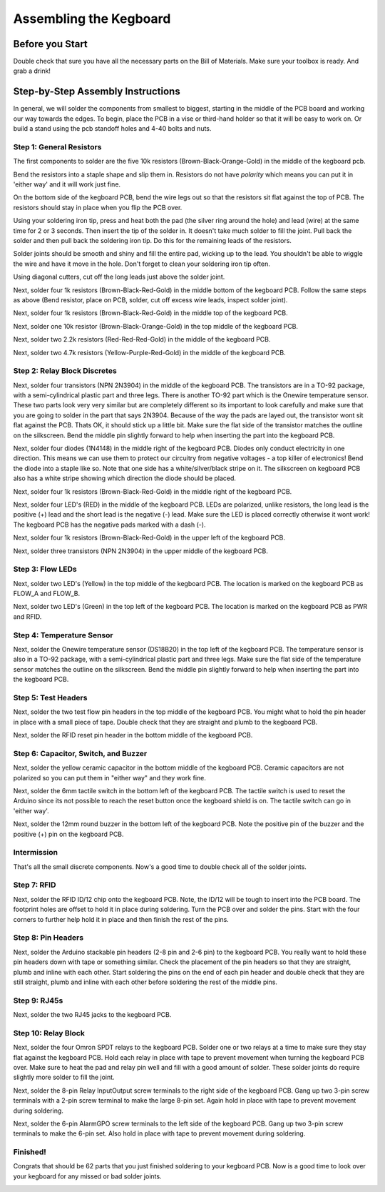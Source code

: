 =======================
Assembling the Kegboard
=======================

Before you Start
================

Double check that sure you have all the necessary parts on the Bill of
Materials.  Make sure your toolbox is ready. And grab a drink!

Step-by-Step Assembly Instructions
==================================

In general, we will solder the components from smallest to biggest, starting in
the middle of the PCB board and working our way towards the edges. To begin,
place the PCB in a vise or third-hand holder so that it will be easy to work on.
Or build a stand using the pcb standoff holes and 4-40 bolts and nuts.

Step 1: General Resistors
-------------------------

.. image:: _static/images/2.jpg

The first components to solder are the five 10k resistors
(Brown-Black-Orange-Gold) in the middle of the kegboard pcb.

.. image:: _static/images/3.jpg

Bend the resistors into a staple shape and slip them in. Resistors do not have
*polarity* which means you can put it in 'either way' and it will work just
fine.

.. image:: _static/images/4.jpg

On the bottom side of the kegboard PCB, bend the wire legs out so that the
resistors sit flat against the top of PCB. The resistors should stay in place
when you flip the PCB over.

.. image:: _static/images/5.jpg

Using your soldering iron tip, press and heat both the pad (the silver ring
around the hole) and lead (wire) at the same time for 2 or 3 seconds. Then
insert the tip of the solder in. It doesn't take much solder to fill the joint.
Pull back the solder and then pull back the soldering iron tip. Do this for the
remaining leads of the resistors.

.. image:: _static/images/6.jpg

Solder joints should be smooth and shiny and fill the entire pad, wicking up to
the lead. You shouldn't be able to wiggle the wire and have it move in the hole.
Don't forget to clean your soldering iron tip often.

.. image:: _static/images/7.jpg

.. image:: _static/images/8.jpg

Using diagonal cutters, cut off the long leads just above the solder joint.

.. image:: _static/images/9.jpg

.. image:: _static/images/10.jpg

Next, solder four 1k resistors (Brown-Black-Red-Gold) in the middle bottom of
the kegboard PCB. Follow the same steps as above (Bend resistor, place on PCB,
solder, cut off excess wire leads, inspect solder joint).

.. image:: _static/images/11.jpg


Next, solder four 1k resistors (Brown-Black-Red-Gold) in the middle top of the
kegboard PCB. 

.. image:: _static/images/12.jpg

Next, solder one 10k resistor (Brown-Black-Orange-Gold) in the top middle of the
kegboard PCB.

.. image:: _static/images/13.jpg

Next, solder two 2.2k resistors (Red-Red-Red-Gold) in the middle of the kegboard
PCB.

.. image:: _static/images/14.jpg

Next, solder two 4.7k resistors (Yellow-Purple-Red-Gold) in the middle of the kegboard PCB. 


Step 2: Relay Block Discretes
-----------------------------

.. image:: _static/images/15.jpg

Next, solder four transistors (NPN 2N3904) in the middle of the kegboard PCB.
The transistors are in a TO-92 package, with a semi-cylindrical plastic part and
three legs. There is another TO-92 part which is the Onewire temperature sensor.
These two parts look very very similar but are completely different so its
important to look carefully and make sure that you are going to solder in the
part that says 2N3904. Because of the way the pads are layed out, the transistor
wont sit flat against the PCB. Thats OK, it should stick up a little bit. Make
sure the flat side of the transistor matches the outline on the silkscreen. Bend
the middle pin slightly forward to help when inserting the part into the
kegboard PCB.

.. image:: _static/images/16.jpg

.. image:: _static/images/17.jpg

Next, solder four diodes (1N4148) in the middle right of the kegboard PCB.
Diodes only conduct electricity in one direction. This means we can use them to
protect our circuitry from negative voltages - a top killer of electronics! Bend
the diode into a staple like so. Note that one side has a white/silver/black
stripe on it. The silkscreen on kegboard PCB also has a white stripe showing
which direction the diode should be placed.

.. image:: _static/images/18.jpg

.. image:: _static/images/19.jpg

Next, solder four 1k resistors (Brown-Black-Red-Gold) in the middle right of the
kegboard PCB.

.. image:: _static/images/20.jpg

.. image:: _static/images/21.jpg

Next, solder four LED's (RED) in the middle of the kegboard PCB. LEDs are
polarized, unlike resistors, the long lead is the positive (+) lead and the
short lead is the negative (-) lead. Make sure the LED is placed correctly
otherwise it wont work! The kegboard PCB has the negative pads marked with a
dash (-).

.. image:: _static/images/22.jpg

.. image:: _static/images/23.jpg

Next, solder four 1k resistors (Brown-Black-Red-Gold) in the upper left of the
kegboard PCB.

.. image:: _static/images/24.jpg

Next, solder three transistors (NPN 2N3904) in the upper middle of the kegboard
PCB.

.. image:: _static/images/25.jpg

.. image:: _static/images/26.jpg

Step 3: Flow LEDs
-----------------

Next, solder two LED's (Yellow) in the top middle of the kegboard PCB. The
location is marked on the kegboard PCB as FLOW_A and FLOW_B.

.. image:: _static/images/27.jpg

.. image:: _static/images/28.jpg

Next, solder two LED's (Green) in the top left of the kegboard PCB. The location
is marked on the kegboard PCB as PWR and RFID. 

.. image:: _static/images/29.jpg

Step 4: Temperature Sensor
--------------------------

Next, solder the Onewire temperature sensor (DS18B20) in the top left of the
kegboard PCB. The temperature sensor is also in a TO-92 package, with a
semi-cylindrical plastic part and three legs. Make sure the flat side of the
temperature sensor matches the outline on the silkscreen. Bend the middle pin
slightly forward to help when inserting the part into the kegboard PCB. 

.. image:: _static/images/30.jpg

Step 5: Test Headers
--------------------

Next, solder the two test flow pin headers in the top middle of the kegboard
PCB. You might what to hold the pin header in place with a small piece of tape.
Double check that they are straight and plumb to the kegboard PCB. 

.. image:: _static/images/31.jpg

.. image:: _static/images/32.jpg

Next, solder the RFID reset pin header in the bottom middle of the kegboard PCB.

.. image:: _static/images/33.jpg

.. image:: _static/images/34.jpg

Step 6: Capacitor, Switch, and Buzzer
-------------------------------------

Next, solder the yellow ceramic capacitor in the bottom middle of the kegboard
PCB. Ceramic capacitors are not polarized so you can put them in "either way"
and they work fine. 

.. image:: _static/images/35.jpg

Next, solder the 6mm tactile switch in the bottom left of the kegboard PCB. The
tactile switch is used to reset the Arduino since its not possible to reach the
reset button once the kegboard shield is on. The tactile switch can go in
'either way'.

.. image:: _static/images/36.jpg

Next, solder the 12mm round buzzer in the bottom left of the kegboard PCB. Note
the positive pin of the buzzer and the positive (+) pin on the kegboard PCB. 

.. image:: _static/images/37.jpg

Intermission
------------

That's all the small discrete components. Now's a good time to double check all
of the solder joints.

.. image:: _static/images/38.jpg

.. image:: _static/images/39.jpg

Step 7: RFID
------------

Next, solder the RFID ID/12 chip onto the kegboard PCB. Note, the ID/12 will be
tough to insert into the PCB board. The footprint holes are offset to hold it in
place during soldering. Turn the PCB over and solder the pins. Start with the
four corners to further help hold it in place and then finish the rest of the
pins.

.. image:: _static/images/40.jpg

Step 8: Pin Headers
-------------------

Next, solder the Arduino stackable pin headers (2-8 pin and 2-6 pin) to the
kegboard PCB. You really want to hold these pin headers down with tape or
something similar. Check the placement of the pin headers so that they are
straight, plumb and inline with each other. Start soldering the pins on the end
of each pin header and double check that they are still straight, plumb and
inline with each other before soldering the rest of the middle pins. 

.. image:: _static/images/41.jpg

.. image:: _static/images/42.jpg

.. image:: _static/images/43.jpg

Step 9: RJ45s
-------------

Next, solder the two RJ45 jacks to the kegboard PCB. 

.. image:: _static/images/44.jpg

.. image:: _static/images/45.jpg

Step 10: Relay Block
--------------------

Next, solder the four Omron SPDT relays to the kegboard PCB. Solder one or two
relays at a time to make sure they stay flat against the kegboard PCB. Hold each
relay in place with tape to prevent movement when turning the kegboard PCB over.
Make sure to heat the pad and relay pin well and fill with a good amount of
solder. These solder joints do require slightly more solder to fill the joint. 

.. image:: _static/images/46.jpg

.. image:: _static/images/47.jpg

.. image:: _static/images/48.jpg

.. image:: _static/images/49.jpg

Next, solder the 8-pin Relay Input\Output screw terminals to the right side of
the kegboard PCB. Gang up two 3-pin screw terminals with a 2-pin screw terminal
to make the large 8-pin set. Again hold in place with tape to prevent movement
during soldering.

.. image:: _static/images/50.jpg

.. image:: _static/images/51.jpg

.. image:: _static/images/52.jpg

.. image:: _static/images/53.jpg

Next, solder the 6-pin Alarm\GPO screw terminals to the left side of the
kegboard PCB. Gang up two 3-pin screw terminals to make the 6-pin set. Also hold
in place with tape to prevent movement during soldering. 

.. image:: _static/images/54.jpg

.. image:: _static/images/55.jpg

.. image:: _static/images/56.jpg

.. image:: _static/images/57.jpg

Finished!
--------

Congrats that should be 62 parts that you just finished soldering to your
kegboard PCB. Now is a good time to look over your kegboard for any missed or
bad solder joints. 

.. image:: _static/images/58.jpg

.. image:: _static/images/59.jpg

.. image:: _static/images/60.jpg

.. image:: _static/images/61.jpg

.. image:: _static/images/62.jpg

.. image:: _static/images/63.jpg
